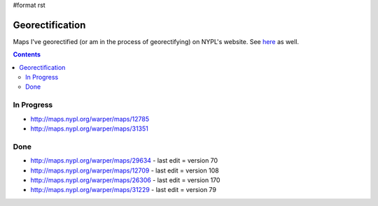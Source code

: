 #format rst

Georectification
================

Maps I've georectified (or am in the process of georectifying) on NYPL's website.  See here_ as well.

.. contents:: :depth: 2

In Progress
-----------

* http://maps.nypl.org/warper/maps/12785

* http://maps.nypl.org/warper/maps/31351

Done
----

* http://maps.nypl.org/warper/maps/29634 - last edit = version 70

* http://maps.nypl.org/warper/maps/12709 - last edit = version 108

* http://maps.nypl.org/warper/maps/26306 - last edit = version 170

* http://maps.nypl.org/warper/maps/31229 - last edit = version 79

.. ############################################################################

.. _here: http://maps.nypl.org/warper/users/28896/maps

